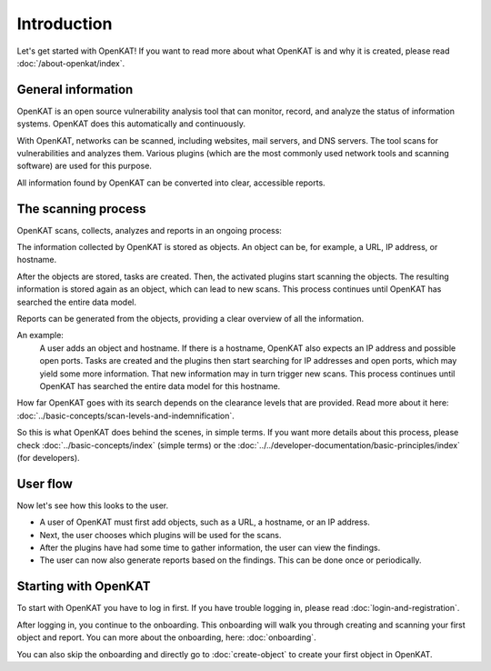 Introduction
============

Let's get started with OpenKAT! If you want to read more about what OpenKAT is and why it is created, please read :doc:`/about-openkat/index`.


General information
-------------------

OpenKAT is an open source vulnerability analysis tool that can monitor, record, and analyze the status of information systems.
OpenKAT does this automatically and continuously.

With OpenKAT, networks can be scanned, including websites, mail servers, and DNS servers.
The tool scans for vulnerabilities and analyzes them. Various plugins (which are the most commonly used network tools and scanning software) are used for this purpose.

All information found by OpenKAT can be converted into clear, accessible reports.


The scanning process
--------------------

OpenKAT scans, collects, analyzes and reports in an ongoing process:

.. image:: img/openkat-simple-process.png
  :alt: Simple process of OpenKAT.


The information collected by OpenKAT is stored as objects. An object can be, for example, a URL, IP address, or hostname.

After the objects are stored, tasks are created. Then, the activated plugins start scanning the objects.
The resulting information is stored again as an object, which can lead to new scans.
This process continues until OpenKAT has searched the entire data model.

Reports can be generated from the objects, providing a clear overview of all the information.

An example:
    A user adds an object and hostname. If there is a hostname, OpenKAT also expects an IP address and possible open ports.
    Tasks are created and the plugins then start searching for IP addresses and open ports, which may yield some more information.
    That new information may in turn trigger new scans.
    This process continues until OpenKAT has searched the entire data model for this hostname.

How far OpenKAT goes with its search depends on the clearance levels that are provided. Read more about it here: :doc:`../basic-concepts/scan-levels-and-indemnification`.

So this is what OpenKAT does behind the scenes, in simple terms.
If you want more details about this process, please check :doc:`../basic-concepts/index` (simple terms) or the :doc:`../../developer-documentation/basic-principles/index` (for developers).


User flow
---------

Now let's see how this looks to the user.

- A user of OpenKAT must first add objects, such as a URL, a hostname, or an IP address.
- Next, the user chooses which plugins will be used for the scans.
- After the plugins have had some time to gather information, the user can view the findings.
- The user can now also generate reports based on the findings. This can be done once or periodically.


Starting with OpenKAT
---------------------

To start with OpenKAT you have to log in first. If you have trouble logging in, please read :doc:`login-and-registration`.

After logging in, you continue to the onboarding. This onboarding will walk you through creating and scanning your first object and report. You can more about the onboarding, here: :doc:`onboarding`.

You can also skip the onboarding and directly go to :doc:`create-object` to create your first object in OpenKAT.
